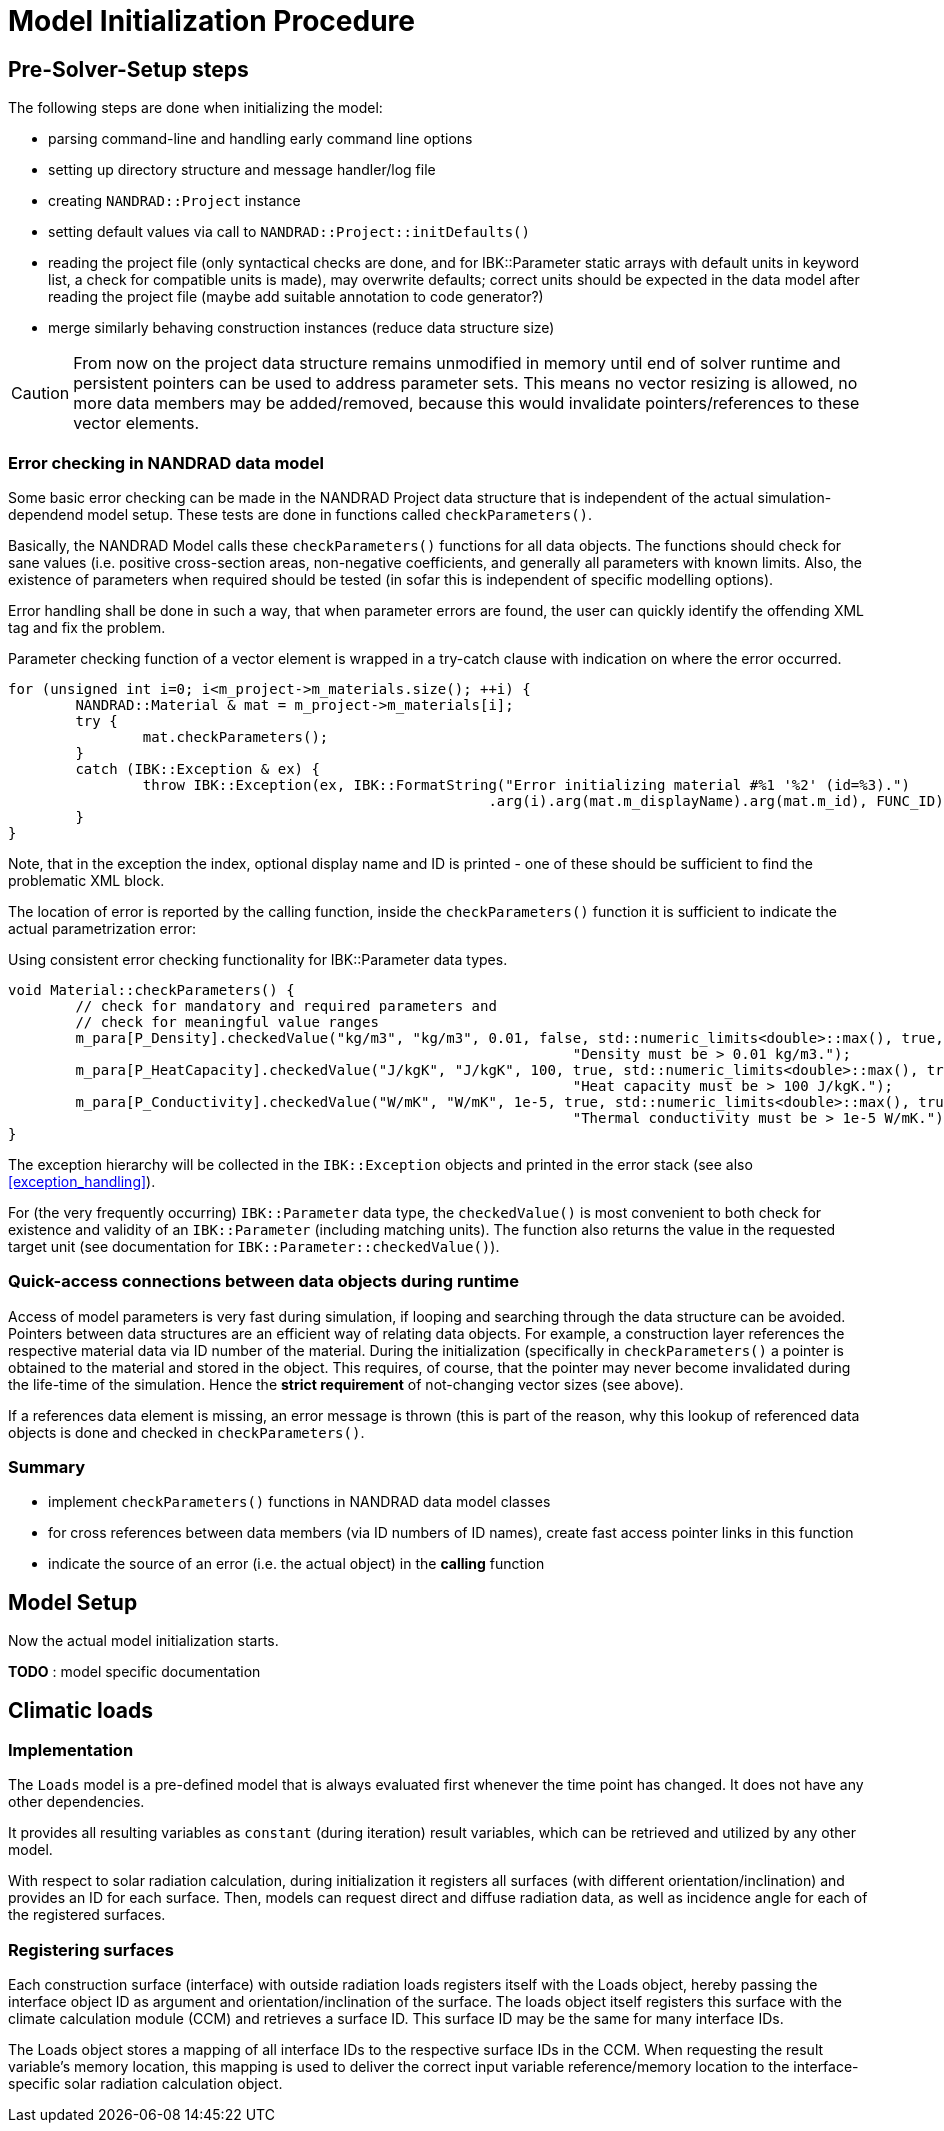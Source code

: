 # Model Initialization Procedure

## Pre-Solver-Setup steps

The following steps are done when initializing the model:

- parsing command-line and handling early command line options
- setting up directory structure and message handler/log file
- creating `NANDRAD::Project` instance
- setting default values via call to `NANDRAD::Project::initDefaults()`
- reading the project file (only syntactical checks are done, and for IBK::Parameter static arrays with default units in keyword list, a check for compatible units is made), may overwrite defaults; correct units should be expected in the data model after reading the project file (maybe add suitable annotation to code generator?)
- merge similarly behaving construction instances (reduce data structure size)

[CAUTION]
====
From now on the project data structure remains unmodified in memory until end of solver runtime and persistent pointers can be used to address parameter sets. This means no vector resizing is allowed, no more data members may be added/removed, because this would invalidate pointers/references to these vector elements.
====

### Error checking in NANDRAD data model

Some basic error checking can be made in the NANDRAD Project data structure that is independent of the actual simulation-dependend model setup. These tests are done in functions called `checkParameters()`.

Basically, the NANDRAD Model calls these `checkParameters()` functions for all data objects. The functions should check for sane values (i.e. positive cross-section areas, non-negative coefficients, and generally all parameters with known limits. Also, the existence of parameters when required should be tested (in sofar this is independent of specific modelling options).

Error handling shall be done in such a way, that when parameter errors are found, the user can quickly identify the offending XML tag and fix the problem.

.Parameter checking function of a vector element is wrapped in a try-catch clause with indication on where the error occurred.
[source,c++]
----
for (unsigned int i=0; i<m_project->m_materials.size(); ++i) {
	NANDRAD::Material & mat = m_project->m_materials[i];
	try {
		mat.checkParameters();
	}
	catch (IBK::Exception & ex) {
		throw IBK::Exception(ex, IBK::FormatString("Error initializing material #%1 '%2' (id=%3).")
							 .arg(i).arg(mat.m_displayName).arg(mat.m_id), FUNC_ID);
	}
}
----

Note, that in the exception the index, optional display name and ID is printed - one of these should be sufficient to find the problematic XML block.

The location of error is reported by the calling function, inside the `checkParameters()` function it is sufficient to indicate the actual parametrization error:

.Using consistent error checking functionality for IBK::Parameter data types.
[source,c++]
----
void Material::checkParameters() {
	// check for mandatory and required parameters and
	// check for meaningful value ranges
	m_para[P_Density].checkedValue("kg/m3", "kg/m3", 0.01, false, std::numeric_limits<double>::max(), true,
								   "Density must be > 0.01 kg/m3.");
	m_para[P_HeatCapacity].checkedValue("J/kgK", "J/kgK", 100, true, std::numeric_limits<double>::max(), true,
								   "Heat capacity must be > 100 J/kgK.");
	m_para[P_Conductivity].checkedValue("W/mK", "W/mK", 1e-5, true, std::numeric_limits<double>::max(), true,
								   "Thermal conductivity must be > 1e-5 W/mK.");
}
----

The exception hierarchy will be collected in the `IBK::Exception` objects and printed in the error stack (see also <<exception_handling>>).

For (the very frequently occurring) `IBK::Parameter` data type, the `checkedValue()` is most convenient to both check for existence and validity of an `IBK::Parameter` (including matching units). The function also returns the value in the requested target unit (see documentation for `IBK::Parameter::checkedValue()`).


### Quick-access connections between data objects during runtime

Access of model parameters is very fast during simulation, if looping and searching through the data structure can be avoided. Pointers between data structures are an efficient way of relating data objects. For example, a construction layer references the respective material data via ID number of the material. During the initialization (specifically in `checkParameters()` a pointer is obtained to the material and stored in the object. This requires, of course, that the pointer may never become invalidated during the life-time of the simulation. Hence the *strict requirement* of not-changing vector sizes (see above).

If a references data element is missing, an error message is thrown (this is part of the reason, why this lookup of referenced data objects is done and checked in `checkParameters()`.


### Summary

- implement `checkParameters()` functions in NANDRAD data model classes
- for cross references between data members (via ID numbers of ID names), create fast access pointer links in this function
- indicate the source of an error (i.e. the actual object) in the *calling* function


## Model Setup

Now the actual model initialization starts.




*TODO* : model specific documentation


## Climatic loads 
### Implementation

The `Loads` model is a pre-defined model that is always evaluated first whenever the time point has changed. It does not have any other dependencies.

It provides all resulting variables as `constant` (during iteration) result variables, which can be retrieved and utilized by any other model.

With respect to solar radiation calculation, during initialization it registers all surfaces (with different orientation/inclination) and provides an ID for each surface. Then, models can request direct and diffuse radiation data, as well as incidence angle for each of the registered surfaces.

### Registering surfaces

Each construction surface (interface) with outside radiation loads registers itself with the Loads object, hereby passing the interface object ID as argument and orientation/inclination of the surface. The loads object itself registers this surface with the climate calculation module (CCM) and retrieves a surface ID. This surface ID may be the same for many interface IDs.

The Loads object stores a mapping of all interface IDs to the respective surface IDs in the CCM. When requesting the result variable's memory location, this mapping is used to deliver the correct input variable reference/memory location to the interface-specific solar radiation calculation object.






